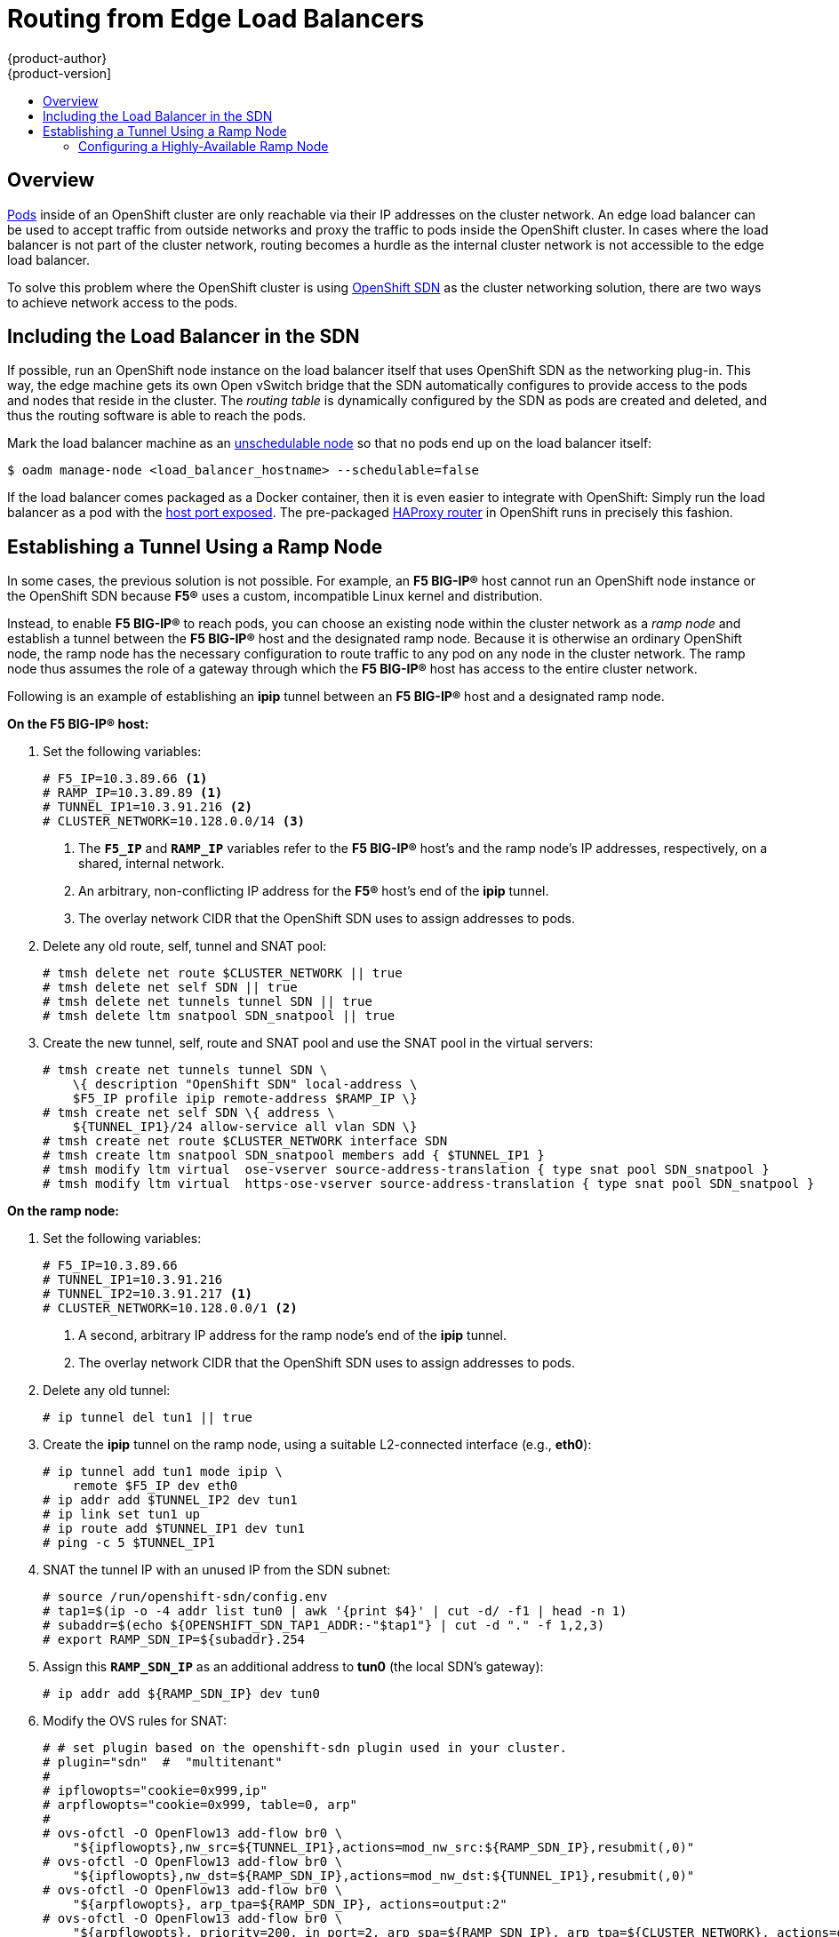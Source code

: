 [[install-config-routing-from-edge-lb]]
= Routing from Edge Load Balancers
{product-author}
{product-version]
:data-uri:
:icons:
:experimental:
:toc: macro
:toc-title:

toc::[]

== Overview
link:../architecture/core_concepts/pods_and_services.html#pods[Pods] inside of
an OpenShift cluster are only reachable via their IP addresses on the cluster
network. An edge load balancer can be used to accept traffic from outside
networks and proxy the traffic to pods inside the OpenShift cluster. In cases
where the load balancer is not part of the cluster network, routing becomes a
hurdle as the internal cluster network is not accessible to the edge load
balancer.

To solve this problem where the OpenShift cluster is using
link:../architecture/additional_concepts/networking.html#openshift-sdn[OpenShift
SDN] as the cluster networking solution, there are two ways to achieve network
access to the pods.

[[including-lb-in-sdn]]
== Including the Load Balancer in the SDN

If possible, run an OpenShift node instance on the load balancer itself that
uses OpenShift SDN as the networking plug-in. This way, the edge machine gets
its own Open vSwitch bridge that the SDN automatically configures to provide
access to the pods and nodes that reside in the cluster. The _routing table_ is
dynamically configured by the SDN as pods are created and deleted, and thus the
routing software is able to reach the pods.

Mark the load balancer machine as an
link:../admin_guide/manage_nodes.html#marking-nodes-as-unschedulable-or-schedulable[unschedulable
node] so that no pods end up on the load balancer itself:

[options="nowrap"]
----
$ oadm manage-node <load_balancer_hostname> --schedulable=false
----

If the load balancer comes packaged as a Docker container, then it is even
easier to integrate with OpenShift: Simply run the load balancer as a pod with
the link:../rest_api/kubernetes_v1.html#v1-containerport[host port exposed]. The
pre-packaged link:../architecture/core_concepts/routes.html#routers[HAProxy
router] in OpenShift runs in precisely this fashion.

[[establishing-a-tunnel-using-a-ramp-node]]
== Establishing a Tunnel Using a Ramp Node

In some cases, the previous solution is not possible. For example, an *F5
BIG-IP®* host cannot run an OpenShift node instance or the OpenShift SDN because
*F5®* uses a custom, incompatible Linux kernel and distribution.

Instead, to enable *F5 BIG-IP®* to reach pods, you can choose an existing node
within the cluster network as a _ramp node_ and establish a tunnel between the
*F5 BIG-IP®* host and the designated ramp node. Because it is otherwise an
ordinary OpenShift node, the ramp node has the necessary configuration to route
traffic to any pod on any node in the cluster network.  The ramp node thus
assumes the role of a gateway through which the *F5 BIG-IP®* host has access to
the entire cluster network.

Following is an example of establishing an *ipip* tunnel between an *F5 BIG-IP®*
host and a designated ramp node.

**On the F5 BIG-IP® host:**

. Set the following variables:
+
====
----
# F5_IP=10.3.89.66 <1>
# RAMP_IP=10.3.89.89 <1>
# TUNNEL_IP1=10.3.91.216 <2>
# CLUSTER_NETWORK=10.128.0.0/14 <3>
----
<1> The `*F5_IP*` and `*RAMP_IP*` variables refer to the *F5 BIG-IP®* host's and
the ramp node's IP addresses, respectively, on a shared, internal network.
<2> An arbitrary, non-conflicting IP address for the *F5®* host's end of the
*ipip* tunnel.
<3> The overlay network CIDR that the OpenShift SDN uses to assign addresses to
pods.
====

. Delete any old route, self, tunnel and SNAT pool:
+
====
----
# tmsh delete net route $CLUSTER_NETWORK || true
# tmsh delete net self SDN || true
# tmsh delete net tunnels tunnel SDN || true
# tmsh delete ltm snatpool SDN_snatpool || true
----
====

. Create the new tunnel, self, route and SNAT pool and use the SNAT pool
  in the virtual servers:
+
====
[options="nowrap"]
----
# tmsh create net tunnels tunnel SDN \
    \{ description "OpenShift SDN" local-address \
    $F5_IP profile ipip remote-address $RAMP_IP \}
# tmsh create net self SDN \{ address \
    ${TUNNEL_IP1}/24 allow-service all vlan SDN \}
# tmsh create net route $CLUSTER_NETWORK interface SDN
# tmsh create ltm snatpool SDN_snatpool members add { $TUNNEL_IP1 }
# tmsh modify ltm virtual  ose-vserver source-address-translation { type snat pool SDN_snatpool }
# tmsh modify ltm virtual  https-ose-vserver source-address-translation { type snat pool SDN_snatpool }
----
====

**On the ramp node:**

. Set the following variables:
+
====
----
# F5_IP=10.3.89.66
# TUNNEL_IP1=10.3.91.216
# TUNNEL_IP2=10.3.91.217 <1>
# CLUSTER_NETWORK=10.128.0.0/1 <2>
----
<1> A second, arbitrary IP address for the ramp node's end of the *ipip*
tunnel.
<2> The overlay network CIDR that the OpenShift SDN uses to assign
    addresses to pods.
====

. Delete any old tunnel:
+
====
----
# ip tunnel del tun1 || true
----
====

. Create the *ipip* tunnel on the ramp node, using a suitable L2-connected
interface (e.g., *eth0*):
+
====
[options="nowrap"]
----
# ip tunnel add tun1 mode ipip \
    remote $F5_IP dev eth0
# ip addr add $TUNNEL_IP2 dev tun1
# ip link set tun1 up
# ip route add $TUNNEL_IP1 dev tun1
# ping -c 5 $TUNNEL_IP1
----
====

. SNAT the tunnel IP with an unused IP from the SDN subnet:
+
====
[options="nowrap"]
----
# source /run/openshift-sdn/config.env
# tap1=$(ip -o -4 addr list tun0 | awk '{print $4}' | cut -d/ -f1 | head -n 1)
# subaddr=$(echo ${OPENSHIFT_SDN_TAP1_ADDR:-"$tap1"} | cut -d "." -f 1,2,3)
# export RAMP_SDN_IP=${subaddr}.254
----
====

. Assign this `*RAMP_SDN_IP*` as an additional address to *tun0* (the local SDN's
gateway):
+
====
----
# ip addr add ${RAMP_SDN_IP} dev tun0
----
====

. Modify the OVS rules for SNAT:
+
====
[options="nowrap"]
----
# # set plugin based on the openshift-sdn plugin used in your cluster.
# plugin="sdn"  #  "multitenant"
#
# ipflowopts="cookie=0x999,ip"
# arpflowopts="cookie=0x999, table=0, arp"
#
# ovs-ofctl -O OpenFlow13 add-flow br0 \
    "${ipflowopts},nw_src=${TUNNEL_IP1},actions=mod_nw_src:${RAMP_SDN_IP},resubmit(,0)"
# ovs-ofctl -O OpenFlow13 add-flow br0 \
    "${ipflowopts},nw_dst=${RAMP_SDN_IP},actions=mod_nw_dst:${TUNNEL_IP1},resubmit(,0)"
# ovs-ofctl -O OpenFlow13 add-flow br0 \
    "${arpflowopts}, arp_tpa=${RAMP_SDN_IP}, actions=output:2"
# ovs-ofctl -O OpenFlow13 add-flow br0 \
    "${arpflowopts}, priority=200, in_port=2, arp_spa=${RAMP_SDN_IP}, arp_tpa=${CLUSTER_NETWORK}, actions=goto_table:5"
# ovs-ofctl -O OpenFlow13 add-flow br0 \
    "arp, table=5, priority=300, arp_tpa=${RAMP_SDN_IP}, actions=output:2"
# ovs-ofctl -O OpenFlow13 add-flow br0 \
    "ip,table=5,priority=300,nw_dst=${RAMP_SDN_IP},actions=output:2"
# ovs-ofctl -O OpenFlow13 add-flow br0 "${ipflowopts},nw_dst=${TUNNEL_IP1},actions=output:2"
----
====

. Mark the ramp node as an unschedulable node so that no pods end up on the ramp
node itself:
+
====
[options="nowrap"]
----
$ oadm manage-node <ramp_node_hostname> --schedulable=false
----
====

[[configuring-a-highly-available-ramp-node]]
=== Configuring a Highly-Available Ramp Node

You can use OpenShift's *ipfailover* feature, which uses *keepalived*
internally, to make the ramp node highly available from *F5 BIG-IP®*'s point of
view. To do so, first bring up two nodes, for example called *ramp-node-1* and
*ramp-node-2*, on the same L2 subnet.

Then, choose some unassigned IP address from within the same subnet to use for
your virtual IP, or _VIP_. This will be set as the `*RAMP_IP*` variable with
which you will configure your tunnel on *F5 BIG-IP®*.

For example, suppose you are using the *10.20.30.0/24* subnet for your ramp
nodes, and you have assigned *10.20.30.2* to *ramp-node-1* and *10.20.30.3* to
*ramp-node-2*. For your VIP, choose some unassigned address from the same
*10.20.30.0/24* subnet, for example *10.20.30.4*. Then, to configure
*ipfailover*, mark both nodes with a label, such as *f5rampnode*:

====
----
$ oc label node ramp-node-1 f5rampnode=true
$ oc label node ramp-node-2 f5rampnode=true
----
====

Similar to instructions from the
link:../admin_guide/high_availability.html#ip-failover[*ipfailover*
documentation], you must now create a service account and add it to the
*privileged* SCC. First, create the *f5ipfailover* service account:

====
----
$ oc create serviceaccount f5ipfailover -n default
----
====

Next, you can add the *f5ipfailover* service to the *privileged* SCC.
To add the *f5ipfailover* in the *default* namespace to the *privileged* SCC, run:

====
----
$ oadm policy add-scc-to-user privileged system:serviceaccount:default:f5ipfailover
----
====

Finally, configure *ipfailover* using your chosen VIP (the `*RAMP_IP*` variable)
and the *f5ipfailover* service account, assigning the VIP to your two nodes using
the *f5rampnode* label you set earlier:

====
----
# RAMP_IP=10.20.30.4
# IFNAME=eth0 <1>
# oadm ipfailover <name-tag> \
    --virtual-ips=$RAMP_IP \
    --interface=$IFNAME \
    --watch-port=0 \
    --replicas=2 \
    --service-account=f5ipfailover  \
    --selector='f5rampnode=true'
----
<1> The interface where `*RAMP_IP*` should be configured.
====

With the above setup, the VIP (the `*RAMP_IP*` variable) is automatically
re-assigned when the ramp node host that currently has it assigned fails.

